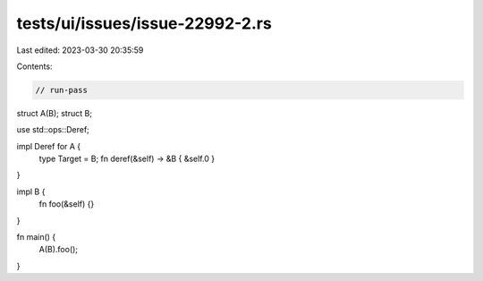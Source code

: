 tests/ui/issues/issue-22992-2.rs
================================

Last edited: 2023-03-30 20:35:59

Contents:

.. code-block:: rs

    // run-pass
struct A(B);
struct B;

use std::ops::Deref;

impl Deref for A {
    type Target = B;
    fn deref(&self) -> &B { &self.0 }
}

impl B {
    fn foo(&self) {}
}

fn main() {
    A(B).foo();
}


